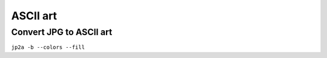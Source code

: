ASCII art
---------

Convert JPG to ASCII art
==============================
``jp2a -b --colors --fill``

